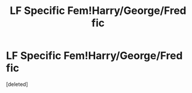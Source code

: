 #+TITLE: LF Specific Fem!Harry/George/Fred fic

* LF Specific Fem!Harry/George/Fred fic
:PROPERTIES:
:Score: 9
:DateUnix: 1494959607.0
:DateShort: 2017-May-16
:FlairText: Request
:END:
[deleted]

